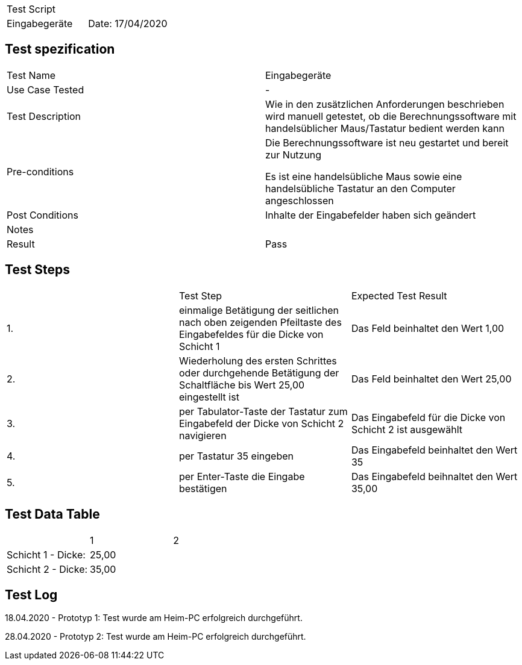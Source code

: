 |===
| Test Script |
| Eingabegeräte | Date: 17/04/2020
|===

== Test spezification

|===
| Test Name | Eingabegeräte
| Use Case Tested | -
| Test Description | Wie in den zusätzlichen Anforderungen beschrieben wird manuell getestet, ob die Berechnungssoftware mit handelsüblicher Maus/Tastatur bedient werden kann
| Pre-conditions | Die Berechnungssoftware ist neu gestartet und bereit zur Nutzung

Es ist eine handelsübliche Maus sowie eine handelsübliche Tastatur an den Computer angeschlossen
| Post Conditions | Inhalte der Eingabefelder haben sich geändert
| Notes |
| Result | Pass
|===

== Test Steps

|===
|    | Test Step | Expected Test Result
| 1. | einmalige Betätigung der seitlichen nach oben zeigenden Pfeiltaste des Eingabefeldes für die Dicke von Schicht 1 | Das Feld beinhaltet den Wert 1,00
| 2. | Wiederholung des ersten Schrittes oder durchgehende Betätigung der Schaltfläche bis Wert 25,00 eingestellt ist | Das Feld beinhaltet den Wert 25,00
| 3. | per Tabulator-Taste der Tastatur zum Eingabefeld der Dicke von Schicht 2 navigieren | Das Eingabefeld für die Dicke von Schicht 2 ist ausgewählt
| 4. | per Tastatur 35 eingeben | Das Eingabefeld beinhaltet den Wert 35
| 5. | per Enter-Taste die Eingabe bestätigen | Das Eingabefeld beihnaltet den Wert 35,00
|===

== Test Data Table

|===
| | 1 | 2 
| Schicht 1 - Dicke: |  25,00  |
| Schicht 2 - Dicke: |  35,00  |
|===

== Test Log

18.04.2020 - Prototyp 1: Test wurde am Heim-PC erfolgreich durchgeführt.

28.04.2020 - Prototyp 2: Test wurde am Heim-PC erfolgreich durchgeführt.